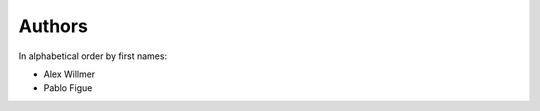 .. _authors:

Authors
=========

In alphabetical order by first names:

* Alex Willmer
* Pablo Figue
